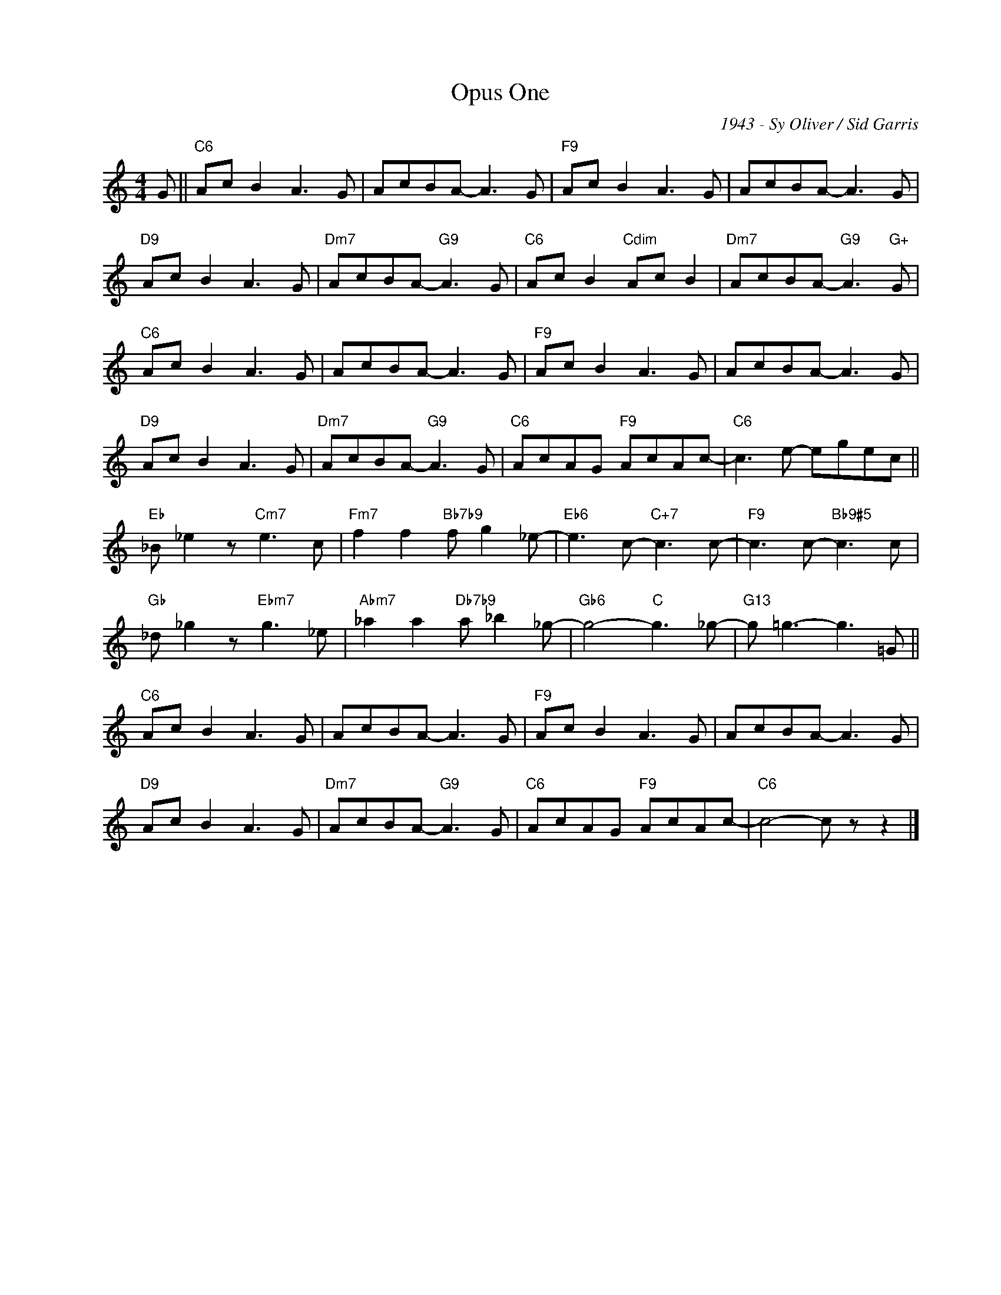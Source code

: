 X:1
T:Opus One
C:1943 - Sy Oliver / Sid Garris
Z:www.realbook.site
L:1/8
M:4/4
I:linebreak $
K:C
V:1 treble nm=" " snm=" "
V:1
 G ||"C6" Ac B2 A3 G | AcBA- A3 G |"F9" Ac B2 A3 G | AcBA- A3 G |$"D9" Ac B2 A3 G | %6
"Dm7" AcBA-"G9" A3 G |"C6" Ac B2"Cdim" Ac B2 |"Dm7" AcBA-"G9" A3"G+" G |$"C6" Ac B2 A3 G | %10
 AcBA- A3 G |"F9" Ac B2 A3 G | AcBA- A3 G |$"D9" Ac B2 A3 G |"Dm7" AcBA-"G9" A3 G | %15
"C6" AcAG"F9" AcAc- |"C6" c3 e- egec ||$"Eb" _B _e2 z"Cm7" e3 c |"Fm7" f2 f2"Bb7b9" f g2 _e- | %19
"Eb6" e3 c-"C+7" c3 c- |"F9" c3 c-"Bb9#5" c3 c |$"Gb" _d _g2 z"Ebm7" g3 _e | %22
"Abm7" _a2 a2"Db7b9" a _b2 _g- |"Gb6" g4-"C" g3 _g- |"G13" g =g3- g3 =G ||$"C6" Ac B2 A3 G | %26
 AcBA- A3 G |"F9" Ac B2 A3 G | AcBA- A3 G |$"D9" Ac B2 A3 G |"Dm7" AcBA-"G9" A3 G | %31
"C6" AcAG"F9" AcAc- |"C6" c4- c z z2 |] %33

